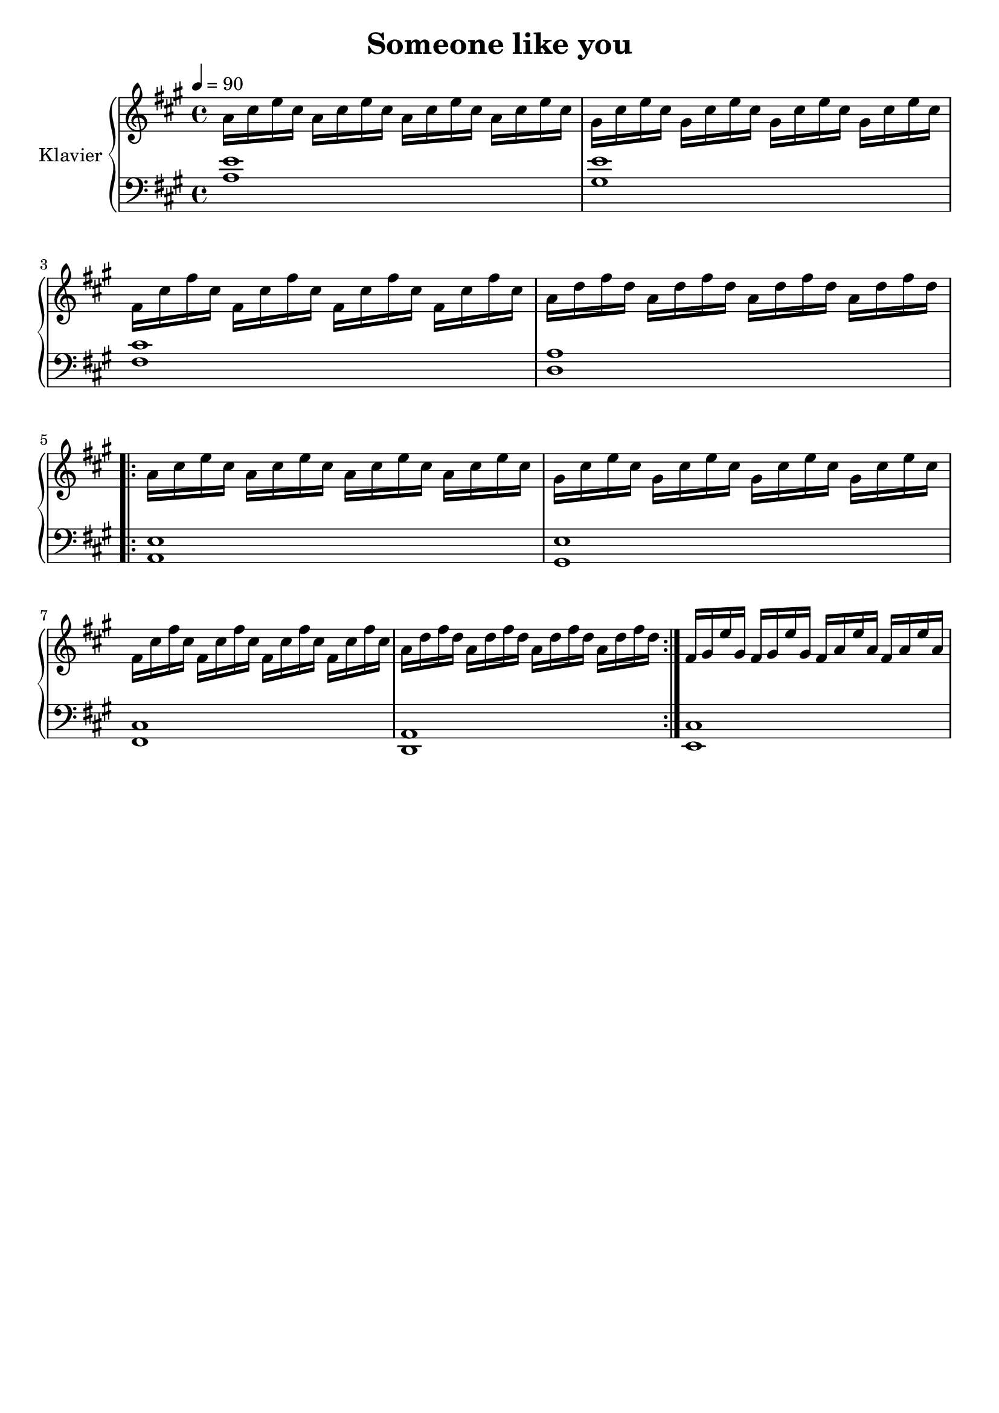 \version "2.18.2"
\language "deutsch"

\header {
  title = "Someone like you"
  % Voreingestellte LilyPond-Tagline entfernen
  tagline = ##f
}

global = {
  \key a \major
  \time 4/4
  \tempo 4=90
}

right = \relative c'' {
  \global
  a16 cis e cis a16 cis e cis  a16 cis e cis  a16 cis e cis 
  gis cis e cis gis cis e cis  gis cis e cis  gis cis e cis
  fis, cis' fis cis  fis, cis' fis cis  fis, cis' fis cis  fis, cis' fis cis
  a d fis d a d fis d a d fis d a d fis d
  % Die Noten folgen hier.
  
  \repeat volta 3{
     a16 cis e cis a16 cis e cis  a16 cis e cis  a16 cis e cis 
  gis cis e cis gis cis e cis  gis cis e cis  gis cis e cis
  fis, cis' fis cis  fis, cis' fis cis  fis, cis' fis cis  fis, cis' fis cis
  a d fis d a d fis d a d fis d a d fis d
  }
  
  fis, gis e' gis, fis gis e' gis, fis a e' a, fis a e' a,
  
}

left = \relative c' {
  \global
  % Die Noten folgen hier.
  <a e'>1
  <gis e'>
  <fis cis'>
  <d a'>
  
  \repeat volta 3{
    <a e'>1
  <gis e'>
  <fis cis'>
  <d a'>
  }
  
  <e cis'>
  
}

\score {
  \new PianoStaff \with {
    instrumentName = "Klavier"
  } <<
    \new Staff = "right" \with {
      midiInstrument = "acoustic grand"
    } \right
    \new Staff = "left" \with {
      midiInstrument = "acoustic grand"
    } { \clef bass \left }
  >>
  \layout { }
  \midi { }
}
